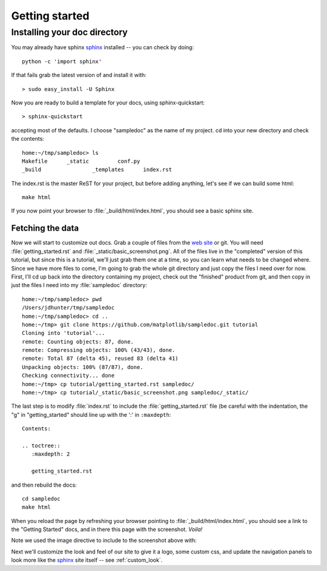 .. _getting_started:


***************
Getting started
***************

.. _installing-docdir:

Installing your doc directory
=============================

You may already have sphinx `sphinx <http://sphinx.pocoo.org/>`_
installed -- you can check by doing::

  python -c 'import sphinx'

If that fails grab the latest version of and install it with::

  > sudo easy_install -U Sphinx

Now you are ready to build a template for your docs, using
sphinx-quickstart::

  > sphinx-quickstart

accepting most of the defaults.  I choose "sampledoc" as the name of my
project.  cd into your new directory and check the contents::

  home:~/tmp/sampledoc> ls
  Makefile	_static		conf.py
  _build		_templates	index.rst

The index.rst is the master ReST for your project, but before adding
anything, let's see if we can build some html::

  make html

If you now point your browser to :file:`_build/html/index.html`, you
should see a basic sphinx site.

.. image:: _static/basic_screenshot.png

.. _fetching-the-data:

Fetching the data
-----------------

Now we will start to customize out docs.  Grab a couple of files from
the `web site <https://github.com/matplotlib/sampledoc>`_
or git.  You will need :file:`getting_started.rst` and
:file:`_static/basic_screenshot.png`.  All of the files live in the
"completed" version of this tutorial, but since this is a tutorial,
we'll just grab them one at a time, so you can learn what needs to be
changed where.  Since we have more files to come, I'm going to grab
the whole git directory and just copy the files I need over for now.
First, I'll cd up back into the directory containing my project, check
out the "finished" product from git, and then copy in just the files I
need into my :file:`sampledoc` directory::

  home:~/tmp/sampledoc> pwd
  /Users/jdhunter/tmp/sampledoc
  home:~/tmp/sampledoc> cd ..
  home:~/tmp> git clone https://github.com/matplotlib/sampledoc.git tutorial
  Cloning into 'tutorial'...
  remote: Counting objects: 87, done.
  remote: Compressing objects: 100% (43/43), done.
  remote: Total 87 (delta 45), reused 83 (delta 41)
  Unpacking objects: 100% (87/87), done.
  Checking connectivity... done
  home:~/tmp> cp tutorial/getting_started.rst sampledoc/
  home:~/tmp> cp tutorial/_static/basic_screenshot.png sampledoc/_static/

The last step is to modify :file:`index.rst` to include the
:file:`getting_started.rst` file (be careful with the indentation, the
"g" in "getting_started" should line up with the ':' in ``:maxdepth``::

  Contents:

  .. toctree::
     :maxdepth: 2

     getting_started.rst

and then rebuild the docs::

  cd sampledoc
  make html


When you reload the page by refreshing your browser pointing to
:file:`_build/html/index.html`, you should see a link to the
"Getting Started" docs, and in there this page with the screenshot.
`Voila!`

Note we used the image directive to include to the screenshot above
with::



Next we'll customize the look and feel of our site to give it a logo,
some custom css, and update the navigation panels to look more like
the `sphinx <http://sphinx.pocoo.org/>`_ site itself -- see
:ref:`custom_look`.


